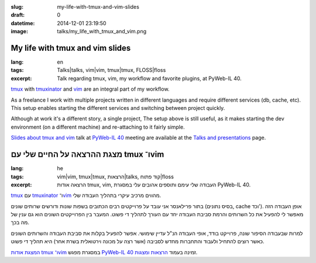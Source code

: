 :slug: my-life-with-tmux-and-vim-slides
:draft: 0
:datetime: 2014-12-01 23:19:50
:image: talks/my_life_with_tmux_and_vim.png

.. --

=============================================================
My life with tmux and vim slides
=============================================================

:lang: en
:tags: Talks|talks, vim|vim, tmux|tmux, FLOSS|floss
:excerpt:
    Talk regarding tmux, vim, my workflow and favorite plugins,
    at PyWeb-IL 40.

tmux_ with tmuxinator_ and vim_ are an integral part of my workflow.

As a freelance I work with multiple projects written in different languages and
require different services (db, cache, etc). This setup enables starting the
different services and switching between project quickly.

Although at work it's a different story, a single project, The setup above is
still useful, as it makes starting the dev environment (on a different
machine) and re-attaching to it fairly simple.

`Slides about tmux and vim`_  talk at `PyWeb-IL 40`_ meeting are available at the 
`Talks and presentations`_ page.

.. _tmux: http://tmux.sourceforge.net/
.. _tmuxinator: https://github.com/tmuxinator/tmuxinator
.. _vim: http://www.vim.org/
.. _Talks and Presentations: /en/talks/
.. _Slides about tmux and vim: /en/talks/#tmux-vim
.. _PyWeb-IL 40: http://whatsup.org.il/article/7194

.. --

=============================================================
מצגת ההרצאה על החיים שלי עם tmux ו־vim
=============================================================
:lang: he
:tags:  vim|vim, tmux|tmux, הרצאות|talks, קוד פתוח|floss
:excerpt:
    הרצאה אודות tmux, vim, העבודה שלי עימם ותוספים אהובים עלי במסגרת
    PyWeb-IL 40.

tmux_ עם tmuxinator_ ו־vim_ מהווים מרכיב עיקרי בתהליך העבודה שלי.

בתור פרילאנסר אני עובד על פרוייקטים רבים הכתובים בשפות שונות ודורשים שרותים
שונים (בסיס נתונים, cache וכד'). אופן העבודה הזה מאפשר לי להפעיל את כל השרותים
והרמת סביבת העבודה יחד עם העורך לתהליך די פשוט. המעבר בין הפרוייקטים השונים הוא
גם ענין של מה בכך.

למרות שבעבודה הסיפור שונה, פרוייקט בודד, אופי העבודה הנ"ל עדיין שימושי. אפשר
להפעיל בקלות את סביבת העבודה והשרותים השונים כאשר רוצים להתחיל ולעבוד והתחברות
מחדש לסביבה (אשר רצה על מכונה וירטואלית בשרת אחר) היא תהליך די פשוט.

`המצגת אודות tmux ו־vim`_ במסגרת מפגש `PyWeb-IL 40`_ זמינה בעמוד
`הרצאות ומצגות`_.

.. _tmux: http://tmux.sourceforge.net/
.. _tmuxinator: https://github.com/tmuxinator/tmuxinator
.. _vim: http://www.vim.org/
.. _הרצאות ומצגות: /talks/
.. _המצגת אודות tmux ו־vim: /talks/#tmux-vim
.. _PyWeb-IL 40: http://whatsup.org.il/article/7194
